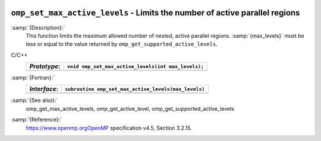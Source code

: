   .. _omp_set_max_active_levels:

``omp_set_max_active_levels`` - Limits the number of active parallel regions
****************************************************************************

:samp:`{Description}:`
  This function limits the maximum allowed number of nested, active
  parallel regions.  :samp:`{max_levels}` must be less or equal to
  the value returned by ``omp_get_supported_active_levels``.

C/C++
  ============  ===================================================
  *Prototype*:  ``void omp_set_max_active_levels(int max_levels);``
  ============  ===================================================
  ============  ===================================================

:samp:`{Fortran}:`
  ============  ====================================================
  *Interface*:  ``subroutine omp_set_max_active_levels(max_levels)``
  ============  ====================================================
                ``integer max_levels``
  ============  ====================================================

:samp:`{See also}:`
  omp_get_max_active_levels, omp_get_active_level,
  omp_get_supported_active_levels

:samp:`{Reference}:`
  https://www.openmp.orgOpenMP specification v4.5, Section 3.2.15.

